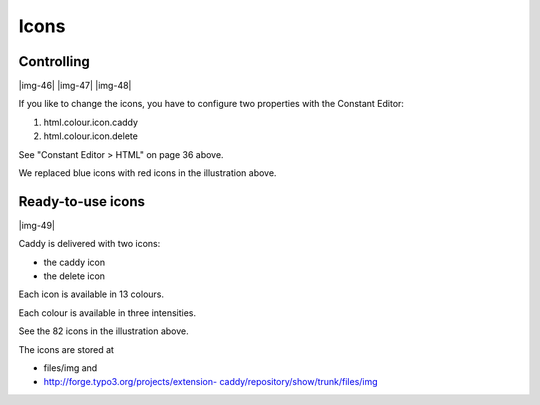 ﻿.. include:: Images.txt

.. ==================================================
.. FOR YOUR INFORMATION
.. --------------------------------------------------
.. -*- coding: utf-8 -*- with BOM.

.. ==================================================
.. DEFINE SOME TEXTROLES
.. --------------------------------------------------
.. role::   underline
.. role::   typoscript(code)
.. role::   ts(typoscript)
   :class:  typoscript
.. role::   php(code)


Icons
^^^^^


Controlling
"""""""""""

|img-46| |img-47| |img-48|

If you like to change the icons, you have to configure two properties
with the Constant Editor:

#. html.colour.icon.caddy

#. html.colour.icon.delete

See "Constant Editor > HTML" on page 36 above.

We replaced blue icons with red icons in the illustration above.


Ready-to-use icons
""""""""""""""""""

|img-49|

Caddy is delivered with two icons:

- the caddy icon

- the delete icon

Each icon is available in 13 colours.

Each colour is available in three intensities.

See the 82 icons in the illustration above.

The icons are stored at

- files/img and

- `http://forge.typo3.org/projects/extension-
  caddy/repository/show/trunk/files/img <http://forge.typo3.org/projects
  /extension-caddy/repository/show/trunk/files/img>`_

